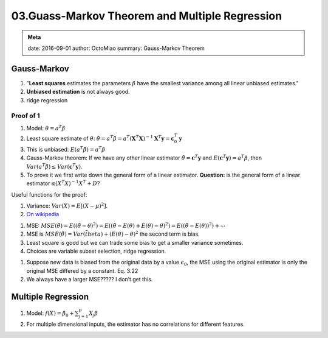 03.Guass-Markov Theorem and Multiple Regression
==================================================

.. admonition:: Meta
   :class: note

   date: 2016-09-01
   author: OctoMiao
   summary: Gauss-Markov Theorem



Gauss-Markov
---------------------

1. "**Least squares** estimates the parameters :math:`\beta` have the smallest variance among all linear unbiased estimates."
2. **Unbiased estimation** is not always good.
3. ridge regression


Proof of 1
~~~~~~~~~~~~~~~~~~

1. Model: :math:`\theta = a^T \beta`
2. Least square estimate of :math:`\theta`:
   :math:`\hat\theta = a^T \hat \beta = a^T ( \mathbf X^T \mathbf X )^{-1} \mathbf X^T \mathbf y = \mathbf c_0^T \mathbf y`
3. This is unbiased: :math:`E(a^T\hat\beta) = a^T\beta`
4. Gauss-Markov theorem: If we have any other linear estimator
   :math:`\tilde \theta = \mathbf c^T \mathbf y` and
   :math:`E(\mathbf c^T \mathbf y)=a^T \beta`, then
   :math:`Var(a^T\hat \beta)\leq Var(\mathbf c^T \mathbf y)`.
5. To prove it we first write down the general form of a linear
   estimator. **Question:** is the general form of a linear estimator
   :math:`\alpha (X^T X)^{-1} X^T + D`?



Useful functions for the proof:

1. Variance: :math:`Var(X) = E[ (X - \mu)^2 ]`.
2. `On wikipedia <https://en.wikipedia.org/wiki/Gauss%E2%80%93Markov_theorem#Proof>`_


1. MSE:
   :math:`MSE(\tilde\theta) = E( (\tilde\theta -\theta)^2 ) = E( (\tilde \theta - E(\theta) + E(\theta) - \theta)^2 ) = E( (\tilde\theta - E(\theta))^2 ) + \cdots`
2. MSE is
   :math:`MSE(\tilde \theta) = Var(\tilde theta) + (E(\theta) -\theta)^2`
   the second term is bias.
3. Least square is good but we can trade some bias to get a smaller
   variance sometimes.
4. Choices are variable subset selection, ridge regression.


1. Suppose new data is biased from the original data by a value
   :math:`\epsilon_0`, the MSE using the original estimator is only the
   original MSE differed by a constant. Eq. 3.22
2. We always have a larger MSE????? I don’t get this.

Multiple Regression
---------------------------

1. Model: :math:`f(X) = \beta_0 + \sum_{j=1}^p X_j \beta`
2. For multiple dimensional inputs, the estimator has no correlations for different features.
